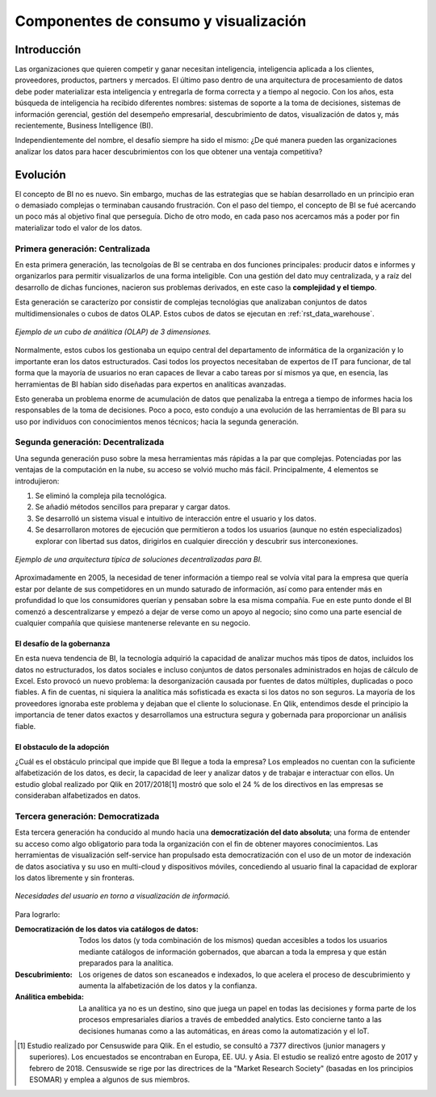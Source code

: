 ======================================
Componentes de consumo y visualización
======================================

Introducción
------------

Las organizaciones que quieren competir y ganar necesitan inteligencia, inteligencia aplicada a los clientes, proveedores, productos, partners y mercados. El último paso dentro de una arquitectura de procesamiento de datos debe poder materializar esta inteligencia y entregarla de forma correcta y a tiempo al negocio. Con los años, esta búsqueda de inteligencia ha recibido diferentes nombres: sistemas de soporte a la toma de decisiones, sistemas de información gerencial, gestión del desempeño empresarial, descubrimiento de datos, visualización de datos y, más recientemente, Business Intelligence (BI).

Independientemente del nombre, el desafío siempre ha sido el mismo: ¿De qué manera pueden las organizaciones analizar los datos para hacer descubrimientos con los que obtener una ventaja competitiva?

Evolución
---------

El concepto de BI no es nuevo. Sin embargo, muchas de las estrategias que se habían desarrollado en un principio eran o demasiado complejas o terminaban causando frustración. Con el paso del tiempo, el concepto de BI se fué acercando un poco más al objetivo final que perseguía. Dicho de otro modo, en cada paso nos acercamos más a poder por fin materializar todo el valor de los datos.


Primera generación: Centralizada
********************************
En esta primera generación, las tecnolgoías de BI se centraba en dos funciones principales: producir datos e informes y organizarlos para permitir visualizarlos de una forma inteligible. Con una gestión del dato muy centralizada, y a raíz del desarrollo de dichas funciones, nacieron sus problemas derivados, en este caso la **complejidad y el tiempo**. 

Esta generación se caracterízo por consistir de complejas tecnológias que analizaban conjuntos de datos multidimensionales o cubos de datos OLAP. Estos cubos de datos se ejecutan en :ref:`rst_data_warehouse`.

.. figure:: ../_images/arch-viz-olap.jpg
   :alt: Ejemplo de un cubo de análitica (OLAP) de 3 dimensiones
   :align: center

   *Ejemplo de un cubo de análitica (OLAP) de 3 dimensiones.*

Normalmente, estos cubos los gestionaba un equipo central del departamento de informática de la organización y lo importante eran los datos estructurados. Casi todos los proyectos necesitaban de expertos de IT para funcionar, de tal forma que la mayoría de usuarios no eran capaces de llevar a cabo tareas por sí mismos ya que, en esencia, las herramientas de BI habían sido diseñadas para expertos en analíticas avanzadas. 

Esto generaba un problema enorme de acumulación de datos que penalizaba la entrega a tiempo de informes hacia los responsables de la toma de decisiones. Poco a poco, esto condujo a una evolución de las herramientas de BI para su uso por individuos con conocimientos menos técnicos; hacia la segunda generación.

Segunda generación: Decentralizada
**********************************
Una segunda generación puso sobre la mesa herramientas más rápidas a la par que complejas. Potenciadas por las ventajas de la computación en la nube, su acceso se volvió mucho más fácil. Principalmente, 4 elementos se introdujieron:

#. Se eliminó la compleja pila tecnológica.
#. Se añadió métodos sencillos para preparar y cargar datos.
#. Se desarrolló un sistema visual e intuitivo de interacción entre el usuario y los datos.
#. Se desarrollaron motores de ejecución que permitieron a todos los usuarios (aunque no estén especializados) explorar con libertad sus datos, dirigirlos en cualquier dirección y descubrir sus interconexiones.

.. figure:: ../_images/arch-viz-semantic.png
   :alt: Ejemplo de una arquitectura típica de soluciones decentralizadas para BI
   :align: center

   *Ejemplo de una arquitectura típica de soluciones decentralizadas para BI.*

Aproximadamente en 2005, la necesidad de tener información a tiempo real se volvía vital para la empresa que quería estar por delante de sus competidores en un mundo saturado de información, así como para entender más en profundidad lo que los consumidores querían y pensaban sobre la esa misma compañía. Fue en este punto donde el BI comenzó a descentralizarse y empezó a dejar de verse como un apoyo al negocio; sino como una parte esencial de cualquier compañía que quisiese mantenerse relevante en su negocio.

El desafío de la gobernanza
^^^^^^^^^^^^^^^^^^^^^^^^^^^
En esta nueva tendencia de BI, la tecnología adquirió la capacidad de analizar muchos más tipos de datos, incluidos los datos no estructurados, los datos sociales e incluso conjuntos de datos personales administrados en hojas de cálculo de Excel. Esto provocó un nuevo problema: la desorganización causada por fuentes de datos múltiples, duplicadas o poco
fiables. A fin de cuentas, ni siquiera la analítica más sofisticada es exacta si los datos no son seguros. La mayoría de los proveedores ignoraba este problema y dejaban que el cliente lo solucionase. En Qlik, entendimos desde el principio la importancia de tener datos exactos y desarrollamos una estructura segura y gobernada para proporcionar un análisis fiable.

El obstaculo de la adopción
^^^^^^^^^^^^^^^^^^^^^^^^^^^
¿Cuál es el obstáculo principal que impide que BI llegue a toda la empresa? Los empleados no cuentan con la suficiente alfabetización de los datos, es decir, la capacidad de leer y analizar datos y de trabajar e interactuar con ellos. Un estudio global realizado por Qlik en 2017/2018[1] mostró que solo el 24 % de los directivos en las empresas se consideraban alfabetizados en datos. 

Tercera generación: Democratizada
*********************************
Esta tercera generación ha conducido al mundo hacia una **democratización del dato absoluta**; una forma de entender su acceso como algo obligatorio para toda la organización con el fin de obtener mayores conocimientos. Las herramientas de visualización self-service han propulsado esta democratización con el uso de un motor de indexación de datos asociativa y su uso en multi-cloud y dispositivos móviles, concediendo al usuario final la capacidad de explorar los datos libremente y sin fronteras.

.. figure:: ../_images/arch-viz-3rd.png
   :alt: Necesidades del usuario en torno a visualización de información
   :align: center

   *Necesidades del usuario en torno a visualización de informació.*


Para lograrlo:

:Democratización de los datos via catálogos de datos: Todos los datos (y toda combinación de los mismos) quedan accesibles a todos los usuarios mediante catálogos de información gobernados, que abarcan a toda la empresa y que están preparados para la analítica.
:Descubrimiento: Los origenes de datos son escaneados e indexados, lo que acelera el proceso de descubrimiento y aumenta la alfabetización de los datos y la confianza.
:Análitica embebida: La analítica ya no es un destino, sino que juega un papel en todas las decisiones y forma parte de los procesos empresariales diarios a través de embedded analytics. Esto concierne tanto a las decisiones humanas como a las automáticas, en áreas como la automatización y el IoT.


.. [1] Estudio realizado por Censuswide para Qlik. En el estudio, se consultó a 7377 directivos (junior managers y superiores). Los encuestados se encontraban en Europa, EE. UU. y Asia. El estudio se realizó entre agosto de 2017 y febrero de 2018. Censuswide se rige por las directrices de la "Market Research Society" (basadas en los principios ESOMAR) y emplea a algunos de sus miembros.